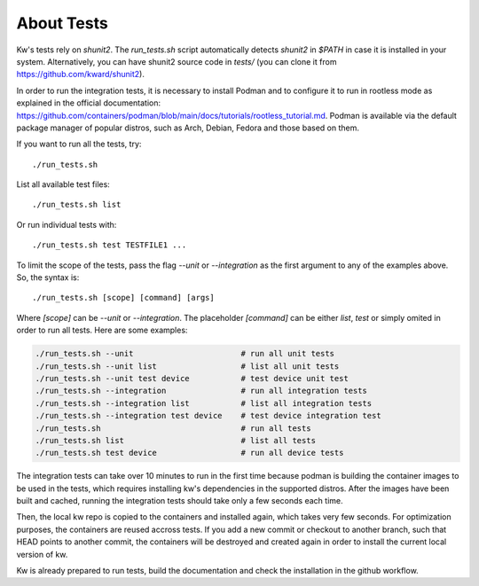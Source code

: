 ===============
  About Tests
===============

.. _tests:

Kw's tests rely on `shunit2`. The `run_tests.sh` script automatically detects
`shunit2` in `$PATH` in case it is installed in your system. Alternatively, you
can have shunit2 source code in `tests/` (you can clone it from
https://github.com/kward/shunit2).

In order to run the integration tests, it is necessary to install Podman and  to
configure it to run in rootless mode as explained in the official documentation:
https://github.com/containers/podman/blob/main/docs/tutorials/rootless_tutorial.md.
Podman is available via the default package manager of popular distros, such  as
Arch, Debian, Fedora and those based on them.

If you want to run all the tests, try::

  ./run_tests.sh

List all available test files::

  ./run_tests.sh list

Or run individual tests with::

  ./run_tests.sh test TESTFILE1 ...

To limit the scope of the tests, pass the flag `--unit` or `--integration` as
the first argument to any of the examples above. So, the syntax is::

  ./run_tests.sh [scope] [command] [args]

Where `[scope]` can be `--unit` or `--integration`. The placeholder  `[command]`
can be either `list`, `test` or simply omited in order to run  all  tests.  Here
are some examples:

.. code-block:: bash

  ./run_tests.sh --unit                       # run all unit tests
  ./run_tests.sh --unit list                  # list all unit tests
  ./run_tests.sh --unit test device           # test device unit test
  ./run_tests.sh --integration                # run all integration tests
  ./run_tests.sh --integration list           # list all integration tests
  ./run_tests.sh --integration test device    # test device integration test
  ./run_tests.sh                              # run all tests
  ./run_tests.sh list                         # list all tests
  ./run_tests.sh test device                  # run all device tests

The integration tests can take over 10 minutes to run in the first time  because
podman is building the container images to be used in the tests, which  requires
installing kw's dependencies in the supported distros.  After  the  images  have
been built and cached, running the integration tests  should  take  only  a  few
seconds each time.

Then, the local kw repo is copied to the containers and installed  again,  which
takes very few seconds. For optimization purposes,  the  containers  are  reused
accross tests. If you add a new commit or checkout to another branch, such  that
HEAD points to another commit, the containers  will  be  destroyed  and  created
again in order to install the current local version of kw.

Kw is already prepared to run tests, build the documentation and check the
installation in the github workflow.
